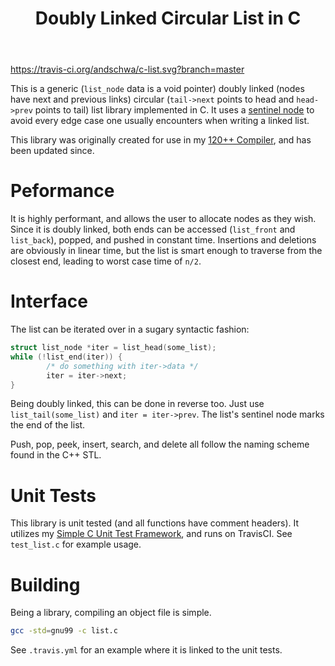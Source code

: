 #+title: Doubly Linked Circular List in C

[[https://travis-ci.org/andschwa/c-list][https://travis-ci.org/andschwa/c-list.svg?branch=master]]

This is a generic (=list_node= data is a void pointer) doubly linked
(nodes have next and previous links) circular (=tail->next= points to
head and =head->prev= points to tail) list library implemented in
C. It uses a
[[https://en.wikipedia.org/wiki/Linked_list#Using_sentinel_nodes][sentinel
node]] to avoid every edge case one usually encounters when writing a
linked list.

This library was originally created for use in my
[[https://github.com/andschwa/uidaho-cs445][120++ Compiler]], and has
been updated since.

* Peformance
It is highly performant, and allows the user to allocate nodes as they
wish. Since it is doubly linked, both ends can be accessed
(=list_front= and =list_back=), popped, and pushed in constant
time. Insertions and deletions are obviously in linear time, but the
list is smart enough to traverse from the closest end, leading to
worst case time of =n/2=.

* Interface
The list can be iterated over in a sugary syntactic fashion:

#+begin_src C
  struct list_node *iter = list_head(some_list);
  while (!list_end(iter)) {
          /* do something with iter->data */
          iter = iter->next;
  }
#+end_src

Being doubly linked, this can be done in reverse too. Just use
=list_tail(some_list)= and =iter = iter->prev=. The list's sentinel
node marks the end of the list.

Push, pop, peek, insert, search, and delete all follow the naming
scheme found in the C++ STL.

* Unit Tests
This library is unit tested (and all functions have comment
headers). It utilizes my
[[https://github.com/andschwa/c-unit-test][Simple C Unit Test
Framework]], and runs on TravisCI. See =test_list.c= for example
usage.

* Building
Being a library, compiling an object file is simple.
#+begin_src sh
gcc -std=gnu99 -c list.c
#+end_src

See =.travis.yml= for an example where it is linked to the unit tests.
